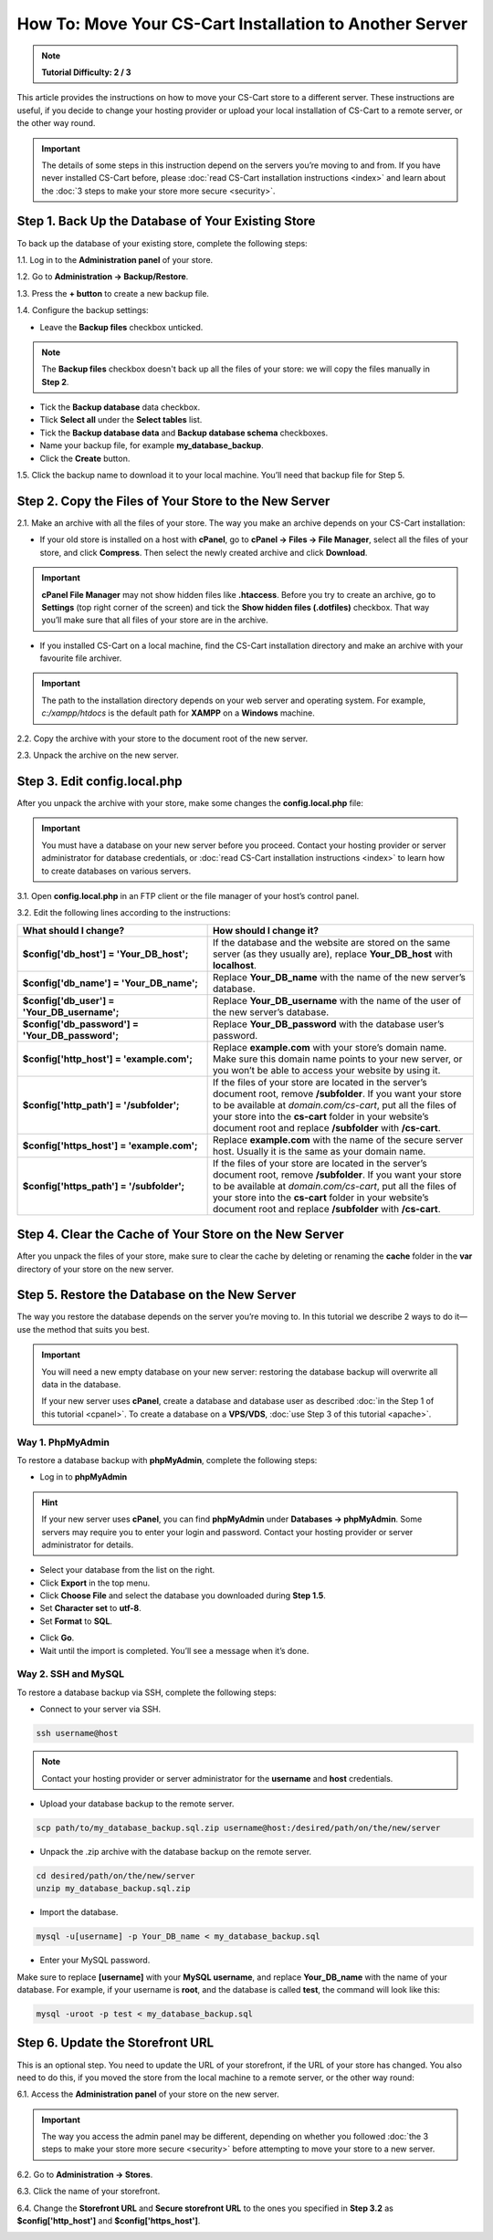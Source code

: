 ********************************************************
How To: Move Your CS-Cart Installation to Another Server
********************************************************

.. note::

    **Tutorial Difficulty: 2 / 3**

This article provides the instructions on how to move your CS-Cart store to a different server. These instructions are useful, if you decide to change your hosting provider or upload your local installation of CS-Cart to a remote server, or the other way round.

.. important::

    The details of some steps in this instruction depend on the servers you’re moving to and from. If you have never installed CS-Cart before, please :doc:`read CS-Cart installation instructions <index>` and learn about the :doc:`3 steps to make your store more secure <security>`.

===================================================
Step 1. Back Up the Database of Your Existing Store
===================================================

To back up the database of your existing store, complete the following steps:

1.1. Log in to the **Administration panel** of your store.

1.2. Go to **Administration → Backup/Restore**.

1.3. Press the **+ button** to create a new backup file.

1.4. Configure the backup settings:

* Leave the **Backup files** checkbox unticked.

.. note::

    The **Backup files** checkbox doesn't back up all the files of your store: we will copy the files manually in **Step 2**.

* Tick the **Backup database** data checkbox.

* Tlick **Select all** under the **Select tables** list.

* Tick the **Backup database data** and **Backup database schema** checkboxes.

* Name your backup file, for example **my_database_backup**.

* Click the **Create** button.

.. image:: img/moving_to_another_server/create_database_backup.png
    :align: center
    :alt: Name your database backup and specify its settings.

1.5. Click the backup name to download it to your local machine. You’ll need that backup file for Step 5.

.. image:: img/moving_to_another_server/backup_list.png
    :align: center
    :alt: Make sure the backup you created appears on the backup list.

======================================================
Step 2. Copy the Files of Your Store to the New Server
======================================================

2.1. Make an archive with all the files of your store. The way you make an archive depends on your CS-Cart installation:

* If your old store is installed on a host with **cPanel**, go to **cPanel → Files → File Manager**, select all the files of your store, and click **Compress**. Then select the newly created archive and click **Download**.

.. important::

    **cPanel File Manager** may not show hidden files like **.htaccess**. Before you try to create an archive, go to **Settings** (top right corner of the screen) and tick the **Show hidden files (.dotfiles)** checkbox. That way you’ll make sure that all files of your store are in the archive.

* If you installed CS-Cart on a local machine, find the CS-Cart installation directory and make an archive with your favourite file archiver.

.. important::

    The path to the installation directory depends on your web server and operating system. For example, *c:/xampp/htdocs* is the default path for **XAMPP** on a **Windows** machine.

2.2. Copy the archive with your store to the document root of the new server.

2.3. Unpack the archive on the new server.

=============================
Step 3. Edit config.local.php
=============================

After you unpack the archive with your store, make some changes the **config.local.php** file:

.. important::

    You must have a database on your new server before you proceed. Contact your hosting provider or server administrator for database credentials, or :doc:`read CS-Cart installation instructions <index>` to learn how to create databases on various servers.

3.1. Open **config.local.php** in an FTP client or the file manager of your host’s control panel.

3.2. Edit the following lines according to the instructions:

.. list-table::
    :header-rows: 1
    :stub-columns: 1
    :widths: 25 35

    *   -   What should I change?
        -   How should I change it?
    *   -   $config['db_host'] = 'Your_DB_host';
        -   If the database and the website are stored on the same server (as they usually are), replace **Your_DB_host** with **localhost**.
    *   -   $config['db_name'] = 'Your_DB_name';
        -   Replace **Your_DB_name** with the name of the new server’s database.
    *   -   $config['db_user'] = 'Your_DB_username';
        -   Replace **Your_DB_username** with the name of the user of the new server’s database.
    *   -   $config['db_password'] = 'Your_DB_password';
        -   Replace **Your_DB_password** with the database user’s password.
    *   -   $config['http_host'] = 'example.com';
        -   Replace **example.com** with your store’s domain name. Make sure this domain name points to your new server, or you won’t be able to access your website by using it.
    *   -   $config['http_path'] = '/subfolder';
        -   If the files of your store are located in the server’s document root, remove **/subfolder**. If you want your store to be available at *domain.com/cs-cart*, put all the files of your store into the **cs-cart** folder in your website’s document root and replace **/subfolder** with **/cs-cart**.
    *   -   $config['https_host'] = 'example.com';
        -   Replace **example.com** with the name of the secure server host. Usually it is the same as your domain name.
    *   -   $config['https_path'] = '/subfolder';
        -   If the files of your store are located in the server’s document root, remove **/subfolder**. If you want your store to be available at *domain.com/cs-cart*, put all the files of your store into the **cs-cart** folder in your website’s document root and replace **/subfolder** with **/cs-cart**.

=======================================================
Step 4. Clear the Cache of Your Store on the New Server
=======================================================

After you unpack the files of your store, make sure to clear the cache by deleting or renaming the **cache** folder in the **var** directory of your store on the new server.

==============================================
Step 5. Restore the Database on the New Server
==============================================

The way you restore the database depends on the server you’re moving to. In this tutorial we describe 2 ways to do it—use the method that suits you best.

.. important::

    You will need a new empty database on your new server: restoring the database backup will overwrite all data in the database.

    If your new server uses **cPanel**, create a database and database user as described :doc:`in the Step 1 of this tutorial <cpanel>`. To create a database on a **VPS/VDS**, :doc:`use Step 3 of this tutorial <apache>`. 

-----------------
Way 1. PhpMyAdmin
-----------------

To restore a database backup with **phpMyAdmin**, complete the following steps:

* Log in to **phpMyAdmin**

.. hint::

    If your new server uses **cPanel**, you can find **phpMyAdmin** under **Databases → phpMyAdmin**. Some servers may require you to enter your login and password. Contact your hosting provider or server administrator for details.

* Select your database from the list on the right.

* Click **Export** in the top menu.

* Click **Choose File** and select the database you downloaded during **Step 1.5**.

* Set **Character set** to **utf-8**.

* Set **Format** to **SQL**.

.. image:: img/moving_to_another_server/import_backup.png
    :align: center
    :alt: To restore the database in phpMyAdmin, select your backup file and settings, then click Go.

* Click **Go**.

* Wait until the import is completed. You’ll see a message when it’s done.

.. image:: img/moving_to_another_server/import_successful.png
    :align: center
    :alt: To restore the database in phpMyAdmin, select your backup file and settings, then click Go.

--------------------
Way 2. SSH and MySQL
--------------------

To restore a database backup via SSH, complete the following steps:

* Connect to your server via SSH.

.. code-block:: bash

    ssh username@host

.. note::

    Contact your hosting provider or server administrator for the **username** and **host** credentials.

* Upload your database backup to the remote server.

.. code-block:: bash

    scp path/to/my_database_backup.sql.zip username@host:/desired/path/on/the/new/server

* Unpack the .zip archive with the database backup on the remote server.

.. code-block:: bash

    cd desired/path/on/the/new/server
    unzip my_database_backup.sql.zip

* Import the database.

.. code-block:: bash 

    mysql -u[username] -p Your_DB_name < my_database_backup.sql

* Enter your MySQL password.

Make sure to replace **[username]** with your **MySQL username**, and replace **Your_DB_name** with the name of your database. For example, if your username is **root**, and the database is called **test**, the command will look like this:

.. code-block:: bash

    mysql -uroot -p test < my_database_backup.sql

=================================
Step 6. Update the Storefront URL
=================================

This is an optional step. You need to update the URL of your storefront, if the URL of your store has changed. You also need to do this, if you moved the store from the local machine to a remote server, or the other way round:

6.1. Access the **Administration panel** of your store on the new server.

.. important::

    The way you access the admin panel may be different, depending on whether you followed :doc:`the 3 steps to make your store more secure <security>` before attempting to move your store to a new server.

6.2. Go to **Administration → Stores**.

6.3. Click the name of your storefront.

.. image:: img/moving_to_another_server/storefronts.png
    :align: center
    :alt: Select your storefront.

6.4. Change the **Storefront URL** and **Secure storefront URL** to the ones you specified in **Step 3.2** as **$config['http_host']** and **$config['https_host']**.

.. image:: img/moving_to_another_server/storefront_url.png
    :align: center
    :alt: Update the URL and secure URL of your storefront.
